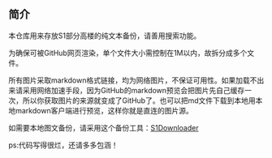 ** 简介

本仓库用来存放S1部分高楼的纯文本备份，请善用搜索功能。

为确保可被GitHub网页渲染，单个文件大小需控制在1M以内，故拆分成多个文件。

所有图片采取markdown格式链接，均为网络图片，不保证可用性。如果加载不出来请采用网络加速手段，因为GitHub的markdown预览会把图片先自己缓存一次，所以你获取图片的来源就变成了GitHub了。也可以把md文件下载到本地用本地markdown客户端进行预览，这样你就是直连的图片源。

如需要本地图文备份，请采用这个备份工具：[[https://github.com/shuangluoxss/Stage1st-downloader][S1Downloader]]

ps:代码写得很烂，还请多多包涵！
